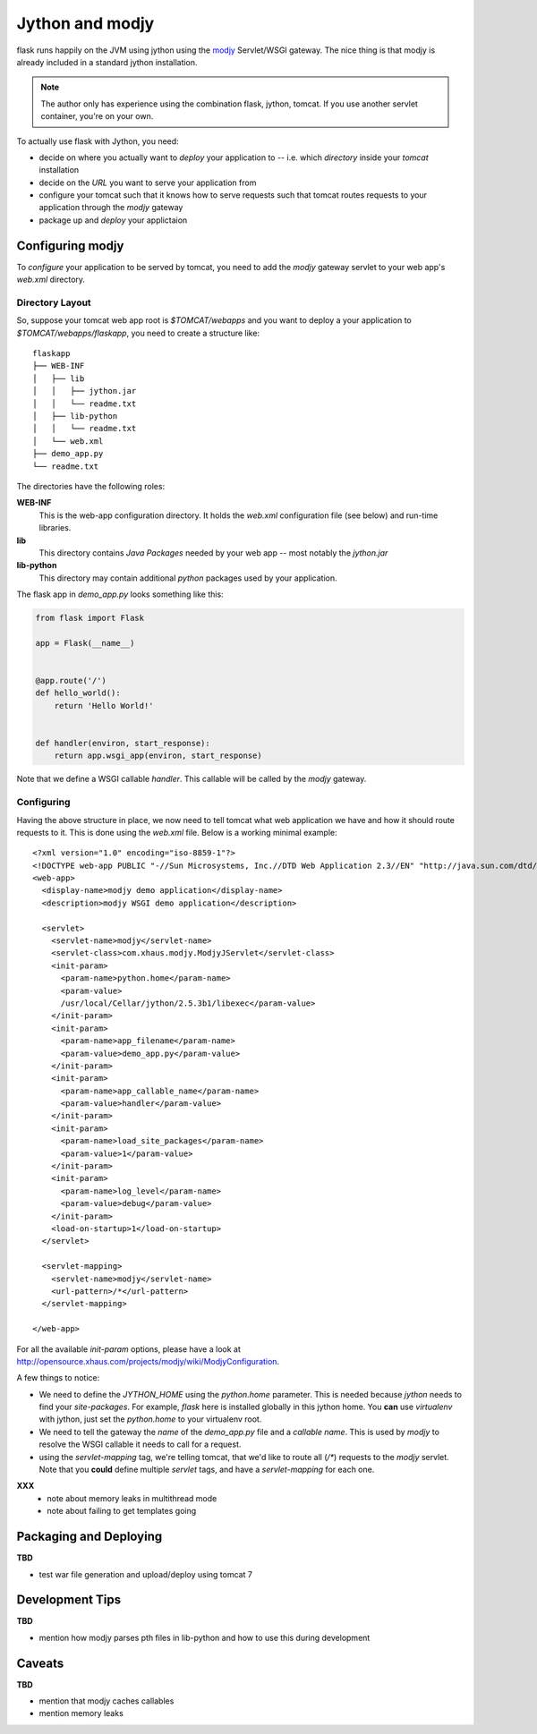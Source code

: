 .. _deploying-jython-modjy:

Jython and modjy
================

flask runs happily on the JVM using jython using the `modjy`_ Servlet/WSGI
gateway.  The nice thing is that modjy is already included in a standard
jython installation.

.. note:: The author only has experience using the combination flask, jython,
   tomcat.  If you use another servlet container, you're on your own.

To actually use flask with Jython, you need:

- decide on where you actually want to *deploy* your application
  to -- i.e. which *directory* inside your *tomcat* installation

- decide on the *URL* you want to serve your application from

- configure your tomcat such that it knows how to serve requests such
  that tomcat routes requests to your application through the `modjy`
  gateway

- package up and *deploy* your applictaion

Configuring modjy
-----------------

To *configure* your application to be served by tomcat, you need to
add the `modjy` gateway servlet to your web app's `web.xml` directory.

Directory Layout
~~~~~~~~~~~~~~~~

So, suppose your tomcat web app root is `$TOMCAT/webapps` and you want to
deploy a your application to `$TOMCAT/webapps/flaskapp`, you need to create
a structure like::

    flaskapp
    ├── WEB-INF
    │   ├── lib
    │   │   ├── jython.jar
    │   │   └── readme.txt
    │   ├── lib-python
    │   │   └── readme.txt
    │   └── web.xml
    ├── demo_app.py
    └── readme.txt

The directories have the following roles:

**WEB-INF**
    This is the web-app configuration directory.  It holds the `web.xml`
    configuration file (see below) and run-time libraries.

**lib**
    This directory contains *Java Packages* needed by your web app -- most
    notably the *jython.jar*

**lib-python**
    This directory may contain additional *python* packages used by your
    application.

The flask app in `demo_app.py` looks something like this:


.. sourcecode:: python

    from flask import Flask

    app = Flask(__name__)


    @app.route('/')
    def hello_world():
        return 'Hello World!'


    def handler(environ, start_response):
        return app.wsgi_app(environ, start_response)


Note that we define a WSGI callable `handler`.  This callable will be called
by the `modjy` gateway.

Configuring
~~~~~~~~~~~

Having the above structure in place, we now need to tell tomcat what web
application we have and how it should route requests to it.  This is done
using the `web.xml` file.  Below is a working minimal example::

    <?xml version="1.0" encoding="iso-8859-1"?>
    <!DOCTYPE web-app PUBLIC "-//Sun Microsystems, Inc.//DTD Web Application 2.3//EN" "http://java.sun.com/dtd/web-app_2_3.dtd">
    <web-app>
      <display-name>modjy demo application</display-name>
      <description>modjy WSGI demo application</description>
    
      <servlet>
        <servlet-name>modjy</servlet-name>
        <servlet-class>com.xhaus.modjy.ModjyJServlet</servlet-class>
        <init-param>
          <param-name>python.home</param-name>
          <param-value>
          /usr/local/Cellar/jython/2.5.3b1/libexec</param-value>
        </init-param>
        <init-param>
          <param-name>app_filename</param-name>
          <param-value>demo_app.py</param-value>
        </init-param>
        <init-param>
          <param-name>app_callable_name</param-name>
          <param-value>handler</param-value>
        </init-param>
        <init-param>
          <param-name>load_site_packages</param-name>
          <param-value>1</param-value>
        </init-param>
        <init-param>
          <param-name>log_level</param-name>
          <param-value>debug</param-value>
        </init-param>
        <load-on-startup>1</load-on-startup>
      </servlet>

      <servlet-mapping>
        <servlet-name>modjy</servlet-name>
        <url-pattern>/*</url-pattern>
      </servlet-mapping>

    </web-app>

For all the available `init-param` options, please have a look at
http://opensource.xhaus.com/projects/modjy/wiki/ModjyConfiguration.

A few things to notice:

- We need to define the *JYTHON_HOME* using the `python.home` parameter.  This
  is needed because `jython` needs to find your `site-packages`.  For example,
  `flask` here is installed globally in this jython home.  You **can** use
  `virtualenv` with jython, just set the `python.home` to your virtualenv
  root.

- We need to tell the gateway the *name* of the `demo_app.py` file and a
  *callable name*.  This is used by `modjy` to resolve the WSGI callable it
  needs to call for a request.

- using the `servlet-mapping` tag, we're telling tomcat, that we'd like to
  route all (`/*`) requests to the `modjy` servlet.  Note that you **could**
  define multiple `servlet` tags, and have a `servlet-mapping` for each one.


**XXX**
   - note about memory leaks in multithread mode
   - note about failing to get templates going

Packaging and Deploying
-----------------------

**TBD**

- test war file generation and upload/deploy using tomcat 7

Development Tips
----------------

**TBD**

- mention how modjy parses pth files in lib-python and how to use this
  during development


Caveats
-------

**TBD**

- mention that modjy caches callables
- mention memory leaks

.. _modjy: http://opensource.xhaus.com/projects/show/modjy

..  vim: set ft=rst ts=4 sw=4 spelllang=en expandtab tw=78 : 
